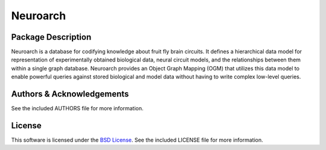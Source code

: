 .. -*- rst -*-

Neuroarch
=========

Package Description
-------------------
Neuroarch is a database for codifying knowledge about fruit fly brain circuits.
It defines a hierarchical data model for representation of experimentally
obtained biological data, neural circuit models, and the relationships between
them within a single graph database. Neuroarch provides an Object Graph Mapping
(OGM) that utilizes this data model to enable powerful queries against stored
biological and model data without having to write complex low-level queries.

Authors & Acknowledgements
--------------------------
See the included AUTHORS file for more information.

License
-------
This software is licensed under the `BSD License
<http://www.opensource.org/licenses/bsd-license.php>`_.
See the included LICENSE file for more information.
